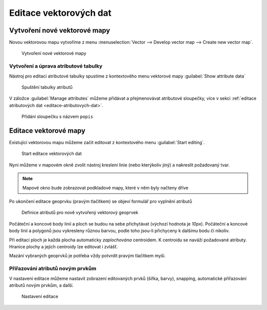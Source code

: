 Editace vektorových dat
-----------------------

Vytvoření nové vektorové mapy
=============================

Novou vektorovou mapu vytvoříme z menu  
:menuselection:`Vector --> Develop vector map --> Create new vector map`.

.. figure:: images/create-vector.png

   Vytvoření nové vektorové mapy

.. noteadvanced::
      
   V dialogovém okně ponecháme název vazby mezi geometrickou částí a
   identifikátorem záznamu v atributové databázi ``cat``.

.. notecmd:: Vytvoření prázdné vektorové mapy

    .. code-block:: bash 
    
        v.edit map=novy_vektor tool=create`

Vytvoření a úprava atributové tabulky
~~~~~~~~~~~~~~~~~~~~~~~~~~~~~~~~~~~~~

Nástroj pro editaci atributové tabulky spustíme z kontextového menu vektorové mapy
:guilabel:`Show attribute data`

.. figure:: images/edit-attributes-01.png
   :class: middle
           
   Spuštění tabulky atributů

V záložce :guilabel:`Manage attributes` můžeme přidávat a
přejmenovávat atributové sloupečky, více v sekci :ref:`editace
atributových dat <editace-atributovych-dat>`.

.. figure:: images/attribute-table.png
   :class: middle
           
   Přidání sloupečku s názvem ``popis``

.. _editace-vektorovych-dat:

Editace vektorové mapy
======================

Existující vektorovou mapu můžeme začít editovat z kontextového menu 
:guilabel:`Start editing`.

.. figure:: images/edit-vector-01.png
   :class: middle
        
   Start editace vektorových dat
    
Nyní můžeme v mapovém okně zvolit nástroj kreslení linie (nebo kterýkoliv jiný)
a nakreslit požadovaný tvar.

.. note:: Mapové okno bude zobrazovat podkladové mapy, které v něm byly načteny
    dříve

Po ukončení editace geoprvku (pravým tlačítkem) se objeví formulář pro vyplnění
atributů

.. figure:: images/edit-vector-02.png

    Definice atributů pro nově vytvořený vektorový geoprvek

Počáteční a koncové body linií a ploch se budou na sebe přichytávat
(výchozí hodnota je `10px`). Počáteční a koncové body linií a polygonů
jsou vykresleny různou barvou, podle toho jsou-li přichyceny k dalšímu
bodu či nikoliv.

Při editaci ploch je každá plocha automaticky *zaplochována* centroidem. K
centroidu se naváží požadované atributy. Hranice plochy a jejich centroidy lze
editovat i zvlášť.

Mazání vybraných geoprvků je potřeba vždy potvrdit pravým tlačítkem myši.

Přiřazování atributů novým prvkům
~~~~~~~~~~~~~~~~~~~~~~~~~~~~~~~~~

V nastavení editace můžeme nastavit zobrazení editovaných prvků (šířka, barvy),
snapping, automatické přiřazování atributů novým prvkům, a další.

.. figure:: images/editing-settings.png

    Nastavení editace

.. noteadvanced:: Editovat vektorové objekty lze také v příkazové řádce pomocí modulu
    :grassCmd:`v.edit` 
